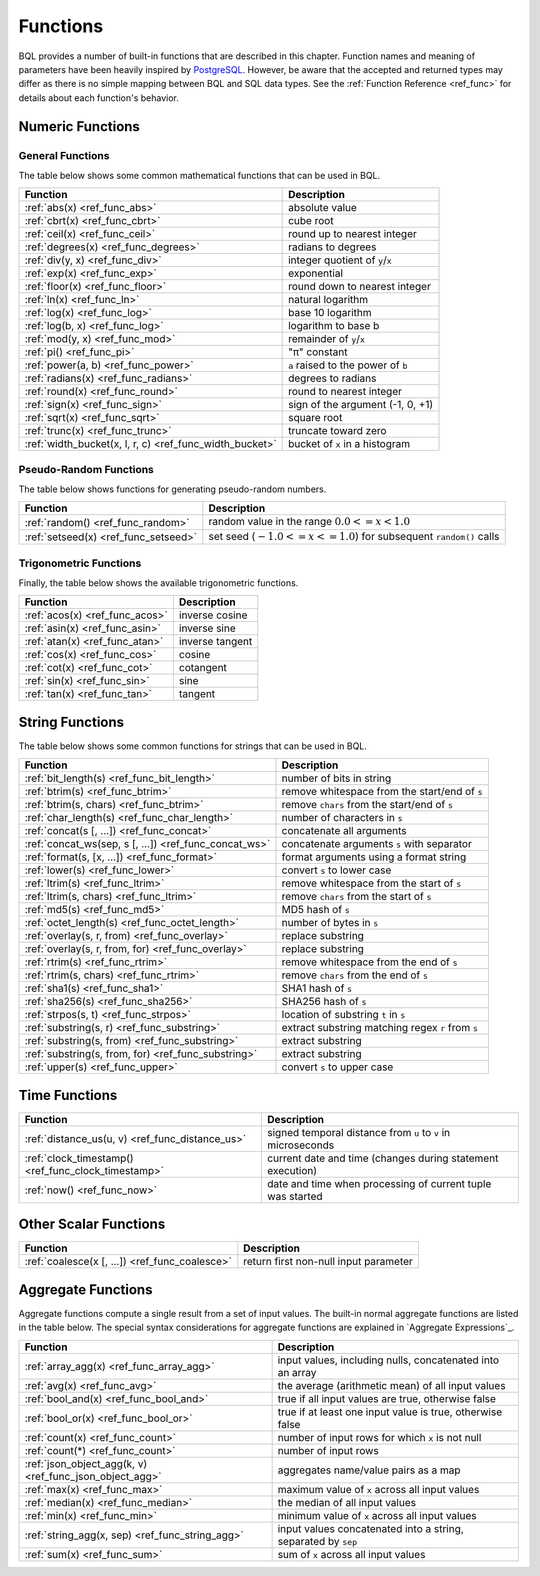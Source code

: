 *********
Functions
*********

BQL provides a number of built-in functions that are described in this chapter.
Function names and meaning of parameters have been heavily inspired by `PostgreSQL <http://www.postgresql.org/docs/9.5/static/functions.html>`_.
However, be aware that the accepted and returned types may differ as there is no simple mapping between BQL and SQL data types.
See the :ref:`Function Reference <ref_func>` for details about each function's behavior.

Numeric Functions
=================

General Functions
-----------------

The table below shows some common mathematical functions that can be used in BQL.

+----------------------------------------------------------+--------------------------------------------+
| Function                                                 | Description                                |
+==========================================================+============================================+
| :ref:`abs(x) <ref_func_abs>`                             | absolute value                             |
+----------------------------------------------------------+--------------------------------------------+
| :ref:`cbrt(x) <ref_func_cbrt>`                           | cube root                                  |
+----------------------------------------------------------+--------------------------------------------+
| :ref:`ceil(x) <ref_func_ceil>`                           | round up to nearest integer                |
+----------------------------------------------------------+--------------------------------------------+
| :ref:`degrees(x) <ref_func_degrees>`                     | radians to degrees                         |
+----------------------------------------------------------+--------------------------------------------+
| :ref:`div(y, x) <ref_func_div>`                          | integer quotient of ``y``/``x``            |
+----------------------------------------------------------+--------------------------------------------+
| :ref:`exp(x) <ref_func_exp>`                             | exponential                                |
+----------------------------------------------------------+--------------------------------------------+
| :ref:`floor(x) <ref_func_floor>`                         | round down to nearest integer              |
+----------------------------------------------------------+--------------------------------------------+
| :ref:`ln(x) <ref_func_ln>`                               | natural logarithm                          |
+----------------------------------------------------------+--------------------------------------------+
| :ref:`log(x) <ref_func_log>`                             | base 10 logarithm                          |
+----------------------------------------------------------+--------------------------------------------+
| :ref:`log(b, x) <ref_func_log>`                          | logarithm to base b                        |
+----------------------------------------------------------+--------------------------------------------+
| :ref:`mod(y, x) <ref_func_mod>`                          | remainder of ``y``/``x``                   |
+----------------------------------------------------------+--------------------------------------------+
| :ref:`pi() <ref_func_pi>`                                | "π" constant                               |
+----------------------------------------------------------+--------------------------------------------+
| :ref:`power(a, b) <ref_func_power>`                      | ``a`` raised to the power of ``b``         |
+----------------------------------------------------------+--------------------------------------------+
| :ref:`radians(x) <ref_func_radians>`                     | degrees to radians                         |
+----------------------------------------------------------+--------------------------------------------+
| :ref:`round(x) <ref_func_round>`                         | round to nearest integer                   |
+----------------------------------------------------------+--------------------------------------------+
| :ref:`sign(x) <ref_func_sign>`                           | sign of the argument (-1, 0, +1)           |
+----------------------------------------------------------+--------------------------------------------+
| :ref:`sqrt(x) <ref_func_sqrt>`                           | square root                                |
+----------------------------------------------------------+--------------------------------------------+
| :ref:`trunc(x) <ref_func_trunc>`                         | truncate toward zero                       |
+----------------------------------------------------------+--------------------------------------------+
| :ref:`width_bucket(x, l, r, c) <ref_func_width_bucket>`  | bucket of ``x`` in a histogram             |
+----------------------------------------------------------+--------------------------------------------+


Pseudo-Random Functions
-----------------------

The table below shows functions for generating pseudo-random numbers.

+--------------------------------------+-----------------------------------------------------------------------+
| Function                             | Description                                                           |
+======================================+=======================================================================+
| :ref:`random() <ref_func_random>`    | random value in the range :math:`0.0 <= x < 1.0`                      |
+--------------------------------------+-----------------------------------------------------------------------+
| :ref:`setseed(x) <ref_func_setseed>` | set seed (:math:`-1.0 <= x <= 1.0`) for subsequent ``random()`` calls |
+--------------------------------------+-----------------------------------------------------------------------+


Trigonometric Functions
-----------------------

Finally, the table below shows the available trigonometric functions.

+--------------------------------+-----------------+
| Function                       | Description     |
+================================+=================+
| :ref:`acos(x) <ref_func_acos>` | inverse cosine  |
+--------------------------------+-----------------+
| :ref:`asin(x) <ref_func_asin>` | inverse sine    |
+--------------------------------+-----------------+
| :ref:`atan(x) <ref_func_atan>` | inverse tangent |
+--------------------------------+-----------------+
| :ref:`cos(x) <ref_func_cos>`   | cosine          |
+--------------------------------+-----------------+
| :ref:`cot(x) <ref_func_cot>`   | cotangent       |
+--------------------------------+-----------------+
| :ref:`sin(x) <ref_func_sin>`   | sine            |
+--------------------------------+-----------------+
| :ref:`tan(x) <ref_func_tan>`   | tangent         |
+--------------------------------+-----------------+


String Functions
================

The table below shows some common functions for strings that can be used in BQL.

+-------------------------------------------------------+---------------------------------------------------+
| Function                                              | Description                                       |
+=======================================================+===================================================+
| :ref:`bit_length(s) <ref_func_bit_length>`            | number of bits in string                          |
+-------------------------------------------------------+---------------------------------------------------+
| :ref:`btrim(s) <ref_func_btrim>`                      |   remove whitespace from the start/end of ``s``   |
+-------------------------------------------------------+---------------------------------------------------+
| :ref:`btrim(s, chars) <ref_func_btrim>`               | remove ``chars`` from the start/end of ``s``      |
+-------------------------------------------------------+---------------------------------------------------+
| :ref:`char_length(s) <ref_func_char_length>`          | number of characters in ``s``                     |
+-------------------------------------------------------+---------------------------------------------------+
| :ref:`concat(s [, ...]) <ref_func_concat>`            | concatenate all arguments                         |
+-------------------------------------------------------+---------------------------------------------------+
| :ref:`concat_ws(sep, s [, ...]) <ref_func_concat_ws>` | concatenate arguments ``s`` with separator        |
+-------------------------------------------------------+---------------------------------------------------+
| :ref:`format(s, [x, ...]) <ref_func_format>`          | format arguments using a format string            |
+-------------------------------------------------------+---------------------------------------------------+
| :ref:`lower(s) <ref_func_lower>`                      | convert ``s`` to lower case                       |
+-------------------------------------------------------+---------------------------------------------------+
| :ref:`ltrim(s) <ref_func_ltrim>`                      | remove whitespace from the start of ``s``         |
+-------------------------------------------------------+---------------------------------------------------+
| :ref:`ltrim(s, chars) <ref_func_ltrim>`               | remove ``chars`` from the start of ``s``          |
+-------------------------------------------------------+---------------------------------------------------+
| :ref:`md5(s) <ref_func_md5>`                          | MD5 hash of ``s``                                 |
+-------------------------------------------------------+---------------------------------------------------+
| :ref:`octet_length(s) <ref_func_octet_length>`        | number of bytes in ``s``                          |
+-------------------------------------------------------+---------------------------------------------------+
| :ref:`overlay(s, r, from) <ref_func_overlay>`         | replace substring                                 |
+-------------------------------------------------------+---------------------------------------------------+
| :ref:`overlay(s, r, from, for) <ref_func_overlay>`    | replace substring                                 |
+-------------------------------------------------------+---------------------------------------------------+
| :ref:`rtrim(s) <ref_func_rtrim>`                      | remove whitespace from the end of ``s``           |
+-------------------------------------------------------+---------------------------------------------------+
| :ref:`rtrim(s, chars) <ref_func_rtrim>`               | remove ``chars`` from the end of ``s``            |
+-------------------------------------------------------+---------------------------------------------------+
| :ref:`sha1(s) <ref_func_sha1>`                        | SHA1 hash of ``s``                                |
+-------------------------------------------------------+---------------------------------------------------+
| :ref:`sha256(s) <ref_func_sha256>`                    | SHA256 hash of ``s``                              |
+-------------------------------------------------------+---------------------------------------------------+
| :ref:`strpos(s, t) <ref_func_strpos>`                 | location of substring ``t`` in ``s``              |
+-------------------------------------------------------+---------------------------------------------------+
| :ref:`substring(s, r) <ref_func_substring>`           | extract substring matching regex ``r`` from ``s`` |
+-------------------------------------------------------+---------------------------------------------------+
| :ref:`substring(s, from) <ref_func_substring>`        | extract substring                                 |
+-------------------------------------------------------+---------------------------------------------------+
| :ref:`substring(s, from, for) <ref_func_substring>`   | extract substring                                 |
+-------------------------------------------------------+---------------------------------------------------+
| :ref:`upper(s) <ref_func_upper>`                      | convert ``s`` to upper case                       |
+-------------------------------------------------------+---------------------------------------------------+


Time Functions
==============

+-----------------------------------------------------+--------------------------------------------------------------+
| Function                                            | Description                                                  |
+=====================================================+==============================================================+
| :ref:`distance_us(u, v) <ref_func_distance_us>`     | signed temporal distance from ``u`` to ``v`` in microseconds |
+-----------------------------------------------------+--------------------------------------------------------------+
| :ref:`clock_timestamp() <ref_func_clock_timestamp>` | current date and time (changes during statement execution)   |
+-----------------------------------------------------+--------------------------------------------------------------+
| :ref:`now() <ref_func_now>`                         | date and time when processing of current tuple was started   |
+-----------------------------------------------------+--------------------------------------------------------------+


Other Scalar Functions
======================

+------------------------------------------------+--------------------------------------------+
| Function                                       | Description                                |
+================================================+============================================+
| :ref:`coalesce(x [, ...]) <ref_func_coalesce>` | return first non-null input parameter      |
+------------------------------------------------+--------------------------------------------+


Aggregate Functions
===================

Aggregate functions compute a single result from a set of input values.
The built-in normal aggregate functions are listed in the table below.
The special syntax considerations for aggregate functions are explained in `Aggregate Expressions`_.

+---------------------------------------------------------+---------------------------------------------------------------+
| Function                                                | Description                                                   |
+=========================================================+===============================================================+
| :ref:`array_agg(x) <ref_func_array_agg>`                | input values, including nulls, concatenated into an array     |
+---------------------------------------------------------+---------------------------------------------------------------+
| :ref:`avg(x) <ref_func_avg>`                            | the average (arithmetic mean) of all input values             |
+---------------------------------------------------------+---------------------------------------------------------------+
| :ref:`bool_and(x) <ref_func_bool_and>`                  | true if all input values are true, otherwise false            |
+---------------------------------------------------------+---------------------------------------------------------------+
| :ref:`bool_or(x) <ref_func_bool_or>`                    | true if at least one input value is true, otherwise false     |
+---------------------------------------------------------+---------------------------------------------------------------+
| :ref:`count(x) <ref_func_count>`                        | number of input rows for which ``x`` is not null              |
+---------------------------------------------------------+---------------------------------------------------------------+
| :ref:`count(*) <ref_func_count>`                        | number of input rows                                          |
+---------------------------------------------------------+---------------------------------------------------------------+
| :ref:`json_object_agg(k, v) <ref_func_json_object_agg>` | aggregates name/value pairs as a map                          |
+---------------------------------------------------------+---------------------------------------------------------------+
| :ref:`max(x) <ref_func_max>`                            | maximum value of ``x`` across all input values                |
+---------------------------------------------------------+---------------------------------------------------------------+
| :ref:`median(x) <ref_func_median>`                      | the median of all input values                                |
+---------------------------------------------------------+---------------------------------------------------------------+
| :ref:`min(x) <ref_func_min>`                            | minimum value of ``x`` across all input values                |
+---------------------------------------------------------+---------------------------------------------------------------+
| :ref:`string_agg(x, sep) <ref_func_string_agg>`         | input values concatenated into a string, separated by ``sep`` |
+---------------------------------------------------------+---------------------------------------------------------------+
| :ref:`sum(x) <ref_func_sum>`                            | sum of ``x`` across all input values                          |
+---------------------------------------------------------+---------------------------------------------------------------+
